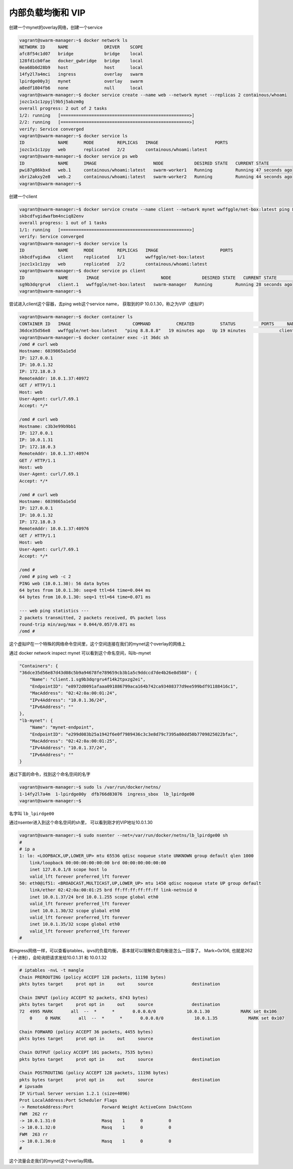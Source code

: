 内部负载均衡和 VIP
======================

创建一个mynet的overlay网络，创建一个service

.. code-block:: bash

    vagrant@swarm-manager:~$ docker network ls
    NETWORK ID     NAME              DRIVER    SCOPE
    afc8f54c1d07   bridge            bridge    local
    128fd1cb0fae   docker_gwbridge   bridge    local
    0ea68b0d28b9   host              host      local
    14fy2l7a4mci   ingress           overlay   swarm
    lpirdge00y3j   mynet             overlay   swarm
    a8edf1804fb6   none              null      local
    vagrant@swarm-manager:~$ docker service create --name web --network mynet --replicas 2 containous/whoami
    jozc1x1c1zpyjl9b5j5abzm0g
    overall progress: 2 out of 2 tasks
    1/2: running   [==================================================>]
    2/2: running   [==================================================>]
    verify: Service converged
    vagrant@swarm-manager:~$ docker service ls
    ID             NAME      MODE         REPLICAS   IMAGE                      PORTS
    jozc1x1c1zpy   web       replicated   2/2        containous/whoami:latest
    vagrant@swarm-manager:~$ docker service ps web
    ID             NAME      IMAGE                      NODE            DESIRED STATE   CURRENT STATE            ERROR     PORTS
    pwi87g86kbxd   web.1     containous/whoami:latest   swarm-worker1   Running         Running 47 seconds ago
    xbri2akxy2e8   web.2     containous/whoami:latest   swarm-worker2   Running         Running 44 seconds ago
    vagrant@swarm-manager:~$


创建一个client

.. code-block:: bash

    vagrant@swarm-manager:~$ docker service create --name client --network mynet wwffggle/net-box:latest ping 8.8.8.8
    skbcdfvgidwafbm4nciq82env
    overall progress: 1 out of 1 tasks
    1/1: running   [==================================================>]
    verify: Service converged
    vagrant@swarm-manager:~$ docker service ls
    ID             NAME      MODE         REPLICAS   IMAGE                        PORTS
    skbcdfvgidwa   client    replicated   1/1        wwffggle/net-box:latest
    jozc1x1c1zpy   web       replicated   2/2        containous/whoami:latest
    vagrant@swarm-manager:~$ docker service ps client
    ID             NAME       IMAGE                        NODE            DESIRED STATE   CURRENT STATE            ERROR     PORTS
    sg9b3dqrgru4   client.1   wwffggle/net-box:latest   swarm-manager   Running         Running 28 seconds ago
    vagrant@swarm-manager:~$

尝试进入client这个容器，去ping web这个service name， 获取到的IP 10.0.1.30，称之为VIP（虚拟IP）


.. code-block:: bash

    vagrant@swarm-manager:~$ docker container ls
    CONTAINER ID   IMAGE                        COMMAND          CREATED          STATUS          PORTS     NAMES
    36dce35d56e8   wwffggle/net-box:latest   "ping 8.8.8.8"   19 minutes ago   Up 19 minutes             client.1.sg9b3dqrgru4f14k2tpxzg2ei
    vagrant@swarm-manager:~$ docker container exec -it 36dc sh
    /omd # curl web
    Hostname: 6039865a1e5d
    IP: 127.0.0.1
    IP: 10.0.1.32
    IP: 172.18.0.3
    RemoteAddr: 10.0.1.37:40972
    GET / HTTP/1.1
    Host: web
    User-Agent: curl/7.69.1
    Accept: */*

    /omd # curl web
    Hostname: c3b3e99b9bb1
    IP: 127.0.0.1
    IP: 10.0.1.31
    IP: 172.18.0.3
    RemoteAddr: 10.0.1.37:40974
    GET / HTTP/1.1
    Host: web
    User-Agent: curl/7.69.1
    Accept: */*

    /omd # curl web
    Hostname: 6039865a1e5d
    IP: 127.0.0.1
    IP: 10.0.1.32
    IP: 172.18.0.3
    RemoteAddr: 10.0.1.37:40976
    GET / HTTP/1.1
    Host: web
    User-Agent: curl/7.69.1
    Accept: */*

    /omd #
    /omd # ping web -c 2
    PING web (10.0.1.30): 56 data bytes
    64 bytes from 10.0.1.30: seq=0 ttl=64 time=0.044 ms
    64 bytes from 10.0.1.30: seq=1 ttl=64 time=0.071 ms

    --- web ping statistics ---
    2 packets transmitted, 2 packets received, 0% packet loss
    round-trip min/avg/max = 0.044/0.057/0.071 ms
    /omd #

这个虚拟IP在一个特殊的网络命令空间里，这个空间连接在我们的mynet这个overlay的网络上


通过 docker network inspect mynet 可以看到这个命名空间，叫lb-mynet

.. code-block:: bash

    "Containers": {
    "36dce35d56e87d43d08c5b9a94678fe789659cb3b1a5c9ddccd7de4b26e8d588": {
        "Name": "client.1.sg9b3dqrgru4f14k2tpxzg2ei",
        "EndpointID": "e8972d0091afaaa091886799aca164b742ca93408377d9ee599bdf91188416c1",
        "MacAddress": "02:42:0a:00:01:24",
        "IPv4Address": "10.0.1.36/24",
        "IPv6Address": ""
    },
    "lb-mynet": {
        "Name": "mynet-endpoint",
        "EndpointID": "e299d083b25a1942f6e0f7989436c3c3e8d79c7395a80dd50b7709825022bfac",
        "MacAddress": "02:42:0a:00:01:25",
        "IPv4Address": "10.0.1.37/24",
        "IPv6Address": ""
    }


通过下面的命令，找到这个命名空间的名字

.. code-block:: bash

    vagrant@swarm-manager:~$ sudo ls /var/run/docker/netns/
    1-14fy2l7a4m  1-lpirdge00y  dfb766d83076  ingress_sbox  lb_lpirdge00
    vagrant@swarm-manager:~$

名字叫 ``lb_lpirdge00`` 


通过nsenter进入到这个命名空间的sh里， 可以看到刚才的VIP地址10.0.1.30


.. code-block:: bash

    vagrant@swarm-manager:~$ sudo nsenter --net=/var/run/docker/netns/lb_lpirdge00 sh
    #
    # ip a
    1: lo: <LOOPBACK,UP,LOWER_UP> mtu 65536 qdisc noqueue state UNKNOWN group default qlen 1000
        link/loopback 00:00:00:00:00:00 brd 00:00:00:00:00:00
        inet 127.0.0.1/8 scope host lo
        valid_lft forever preferred_lft forever
    50: eth0@if51: <BROADCAST,MULTICAST,UP,LOWER_UP> mtu 1450 qdisc noqueue state UP group default
        link/ether 02:42:0a:00:01:25 brd ff:ff:ff:ff:ff:ff link-netnsid 0
        inet 10.0.1.37/24 brd 10.0.1.255 scope global eth0
        valid_lft forever preferred_lft forever
        inet 10.0.1.30/32 scope global eth0
        valid_lft forever preferred_lft forever
        inet 10.0.1.35/32 scope global eth0
        valid_lft forever preferred_lft forever
    #

和ingress网络一样，可以查看iptables，ipvs的负载均衡， 基本就可以理解负载均衡是怎么一回事了。 Mark=0x106, 也就是262（十进制），会轮询把请求发给10.0.1.31 和 10.0.1.32


.. code-block:: bash

    # iptables -nvL -t mangle
    Chain PREROUTING (policy ACCEPT 128 packets, 11198 bytes)
    pkts bytes target     prot opt in     out     source               destination

    Chain INPUT (policy ACCEPT 92 packets, 6743 bytes)
    pkts bytes target     prot opt in     out     source               destination
    72  4995 MARK       all  --  *      *       0.0.0.0/0            10.0.1.30            MARK set 0x106
        0     0 MARK       all  --  *      *       0.0.0.0/0            10.0.1.35            MARK set 0x107

    Chain FORWARD (policy ACCEPT 36 packets, 4455 bytes)
    pkts bytes target     prot opt in     out     source               destination

    Chain OUTPUT (policy ACCEPT 101 packets, 7535 bytes)
    pkts bytes target     prot opt in     out     source               destination

    Chain POSTROUTING (policy ACCEPT 128 packets, 11198 bytes)
    pkts bytes target     prot opt in     out     source               destination
    # ipvsadm
    IP Virtual Server version 1.2.1 (size=4096)
    Prot LocalAddress:Port Scheduler Flags
    -> RemoteAddress:Port           Forward Weight ActiveConn InActConn
    FWM  262 rr
    -> 10.0.1.31:0                  Masq    1      0          0
    -> 10.0.1.32:0                  Masq    1      0          0
    FWM  263 rr
    -> 10.0.1.36:0                  Masq    1      0          0
    #

这个流量会走我们的mynet这个overlay网络。